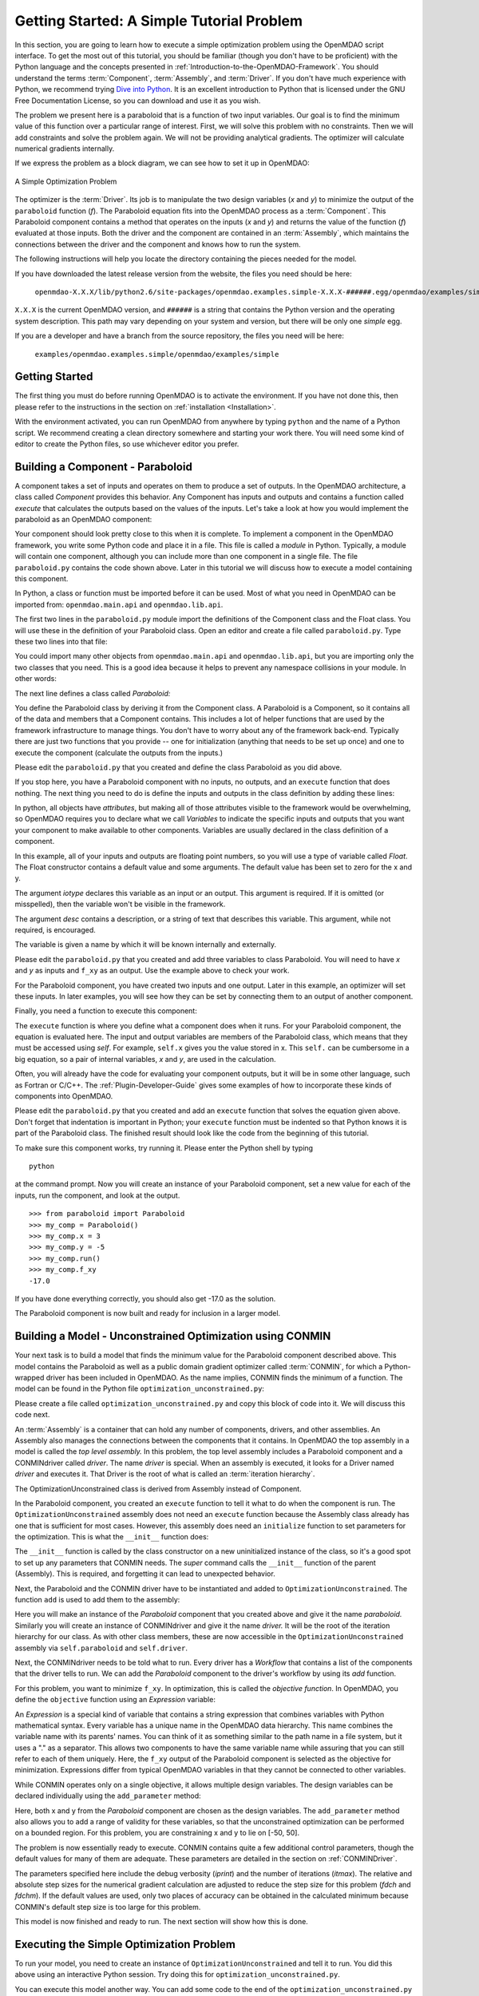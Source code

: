 .. index:: simple example

.. _`Getting-Started-with-OpenMDAO`:

Getting Started: A Simple Tutorial Problem
==========================================

In this section, you are going to learn how to execute a simple optimization
problem using the OpenMDAO script interface. To get the most out of this
tutorial, you should be familiar (though you don't have to be proficient) with
the Python language and the concepts presented in
:ref:`Introduction-to-the-OpenMDAO-Framework`. You should understand the terms
:term:`Component`, :term:`Assembly`, and :term:`Driver`. If you don't have
much experience with Python, we recommend trying `Dive into Python
<http://diveintopython.org/>`_. It is an excellent introduction to Python that
is licensed under the GNU Free Documentation License, so you can download and
use it as you wish.

The problem we present here is a paraboloid that is a function of two input variables. Our goal is
to find the minimum value of this function over a particular range of interest. First, we will solve
this problem with no constraints. Then we will add constraints and solve the problem again. We will
not be providing analytical gradients. The optimizer will calculate numerical gradients internally.

If we express the problem as a block diagram, we can see how to set it up in OpenMDAO:

.. _`OpenMDAO-overview`:

.. figure:: ../../examples/openmdao.examples.simple/openmdao/examples/simple/Simple1.png
   :align: center

   A Simple Optimization Problem
   
The optimizer is the :term:`Driver`. Its job is to manipulate the two design
variables (*x* and *y*) to minimize the output of the ``paraboloid`` function
(*f*). The Paraboloid equation fits into the OpenMDAO process as a
:term:`Component`. This Paraboloid component contains a method that operates
on the inputs (*x* and *y*) and returns the value of the function (*f*)
evaluated at those inputs. Both the driver and the component are contained in
an :term:`Assembly`, which maintains the connections between the driver and
the component and knows how to run the system.

The following instructions will help you locate the directory containing
the pieces needed for the model.

If you have downloaded the latest release version from the website, the files you need should be
here:

    ``openmdao-X.X.X/lib/python2.6/site-packages/openmdao.examples.simple-X.X.X-######.egg/openmdao/examples/simple``
    
``X.X.X`` is the current OpenMDAO version, and ``######`` is a string that
contains the Python version and the operating system description. This path may
vary depending on your system and version, but there will be only one
*simple* egg.
    
If you are a developer and have a branch from the source repository, the files you need will
be here:

    ``examples/openmdao.examples.simple/openmdao/examples/simple``
    
Getting Started
---------------

The first thing you must do before running OpenMDAO is to activate the environment. If
you have not done this, then please refer to the instructions in the section on 
:ref:`installation <Installation>`.

With the environment activated, you can run OpenMDAO from anywhere by typing ``python`` and
the name of a Python script. We recommend creating a clean directory somewhere and starting
your work there. You will need some kind of editor to create the Python files, so use
whichever editor you prefer.

.. index:: Component

Building a Component - Paraboloid
---------------------------------

A component takes a set of inputs and operates on them to produce a set of
outputs. In the OpenMDAO architecture, a class called *Component*
provides this behavior. Any Component has inputs and outputs and
contains a function called *execute* that calculates the outputs based on the
values of the inputs. Let's take a look at how you would implement the
paraboloid as an OpenMDAO component:

.. testcode:: simple_component_Paraboloid

    from openmdao.main.api import Component
    from openmdao.lib.api import Float
    
    class Paraboloid(Component):
        """ Evaluates the equation f(x,y) = (x-3)^2 + xy + (y+4)^2 - 3 """
    
        # set up interface to the framework  
        x = Float(0.0, iotype='in', desc='The variable x')
        y = Float(0.0, iotype='in', desc='The variable y')

        f_xy = Float(0.0, iotype='out', desc='F(x,y)')        

        
        def execute(self):
            """f(x,y) = (x-3)^2 + xy + (y+4)^2 - 3
                Minimum: x = 6.6667; y = -7.3333
            """
        
            x = self.x
            y = self.y
        
            self.f_xy = (x-3.0)**2 + x*y + (y+4.0)**2 - 3.0

Your component should look pretty close to this when it is complete. 
To implement a component in the OpenMDAO framework, you write some Python
code and place it in a file. This file is called a *module* in Python.
Typically, a module will contain one component, although you can include more
than one component in a single file. The file ``paraboloid.py`` contains the
code shown above. Later in this tutorial we will discuss how to execute a
model containing this component.

In Python, a class or function must be imported before it can be used. Most of
what you need in OpenMDAO can be imported from: ``openmdao.main.api`` and
``openmdao.lib.api``.

The first two lines in the ``paraboloid.py`` module import the definitions
of the Component class and the Float class. You will use these in the definition
of your Paraboloid class. Open an editor and create a file called ``paraboloid.py``.
Type these two lines into that file:

.. testcode:: simple_component_Paraboloid_pieces

    from openmdao.main.api import Component
    from openmdao.lib.api import Float
    
You could import many other objects from ``openmdao.main.api`` and ``openmdao.lib.api``, but you
are importing only the two classes that you need. This is a good idea because it helps to
prevent any namespace collisions in your module. In other words:

.. testcode:: package

    # BAD
    from openmdao.main.api import *
    
    # INCONVENIENT
    import openmdao.main.api
    
    # GOOD
    from openmdao.main.api import Component

The next line defines a class called *Paraboloid:*

.. testcode:: simple_component_Paraboloid_pieces

    class Paraboloid(Component):
        """ Evaluates the equation f(x,y) = (x-3)^2 + xy + (y+4)^2 - 3 """
    
.. index:: classes, functions

You define the Paraboloid class by deriving it from the Component class. A Paraboloid is a
Component, so it contains all of the data and members that a Component contains. This includes a lot
of helper functions that are used by the framework infrastructure to manage things. You don't have
to worry about any of the framework back-end. Typically there are just two functions that you
provide -- one for initialization (anything that needs to be set up once) and one to execute the
component (calculate the outputs from the inputs.)

Please edit the ``paraboloid.py`` that you created and define the class
Paraboloid as you did above.

If you stop here, you have a Paraboloid component with no inputs, no 
outputs, and an ``execute`` function that does nothing. The next thing you need
to do is define the inputs and outputs in the class definition
by adding these lines:

.. testcode:: simple_component_Paraboloid_pieces

        # set up interface to the framework  
        x = Float(0.0, iotype='in', desc='The variable x')
        y = Float(0.0, iotype='in', desc='The variable y')

        f_xy = Float(iotype='out', desc='F(x,y)')

.. index:: Traits

In python, all objects have *attributes*, but making all of those attributes
visible to the framework would be overwhelming, so OpenMDAO requires you to
declare what we call *Variables* to indicate the specific inputs and outputs
that you want your component to make available to other components. Variables
are usually declared in the class definition of a component.

In this example, all of your inputs and outputs are floating point numbers, so
you will use a type of variable called *Float*. The Float constructor contains
a default value and some arguments. The default value has been set to zero for
the x and y.

The argument *iotype* declares this variable as an input or an output. This
argument is required. If it is omitted (or misspelled), then the variable
won't be visible in the framework.

The argument *desc* contains a description, or a string of text that describes this
variable. This argument, while not required, is encouraged.

The variable is given a name by which it will be known internally and externally.

Please edit the ``paraboloid.py`` that you created and add three variables to
class Paraboloid. You will need to have *x* and *y* as inputs and ``f_xy`` as an output. Use
the example above to check your work.

For the Paraboloid component, you have created two inputs and one output. Later
in this example, an optimizer will set these inputs. In later examples, you
will see how they can be set by connecting them to an output of another
component.

Finally, you need a function to execute this component:

.. testcode:: simple_component_Paraboloid_pieces

    def execute(self):
        """f(x,y) = (x-3)^2 + xy + (y+4)^2 - 3
        Optimal solution (minimum): x = 6.6667; y = -7.3333
        """
        
        x = self.x
        y = self.y
        
        self.f_xy = (x-3.0)**2 + x*y + (y+4.0)**2 - 3.0
        
The ``execute`` function is where you define what a component does when it runs.
For your Paraboloid component, the equation is evaluated here. The input and
output variables are members of the Paraboloid class, which means that
they must be accessed using *self*. For example, ``self.x`` gives you the value
stored in x. This ``self.`` can be cumbersome in a big equation, so a pair of
internal variables, *x* and *y*, are used in the calculation.

Often, you will already have the code for evaluating your component outputs,
but it will be in some other language, such as Fortran or C/C++. The :ref:`Plugin-Developer-Guide` 
gives some examples of how to incorporate these kinds of components into OpenMDAO.

Please edit the ``paraboloid.py`` that you created and add an ``execute`` function
that solves the equation given above. Don't forget that indentation is important
in Python; your ``execute`` function must be indented so that Python knows
it is part of the Paraboloid class. The finished result should look like the code
from the beginning of this tutorial.

To make sure this component works, try running it. Please enter the Python
shell by typing

::

    python

at the command prompt. Now you will create an instance of your Paraboloid component,
set a new value for each of the inputs, run the component, and look at the output.

::

    >>> from paraboloid import Paraboloid
    >>> my_comp = Paraboloid()
    >>> my_comp.x = 3
    >>> my_comp.y = -5
    >>> my_comp.run()
    >>> my_comp.f_xy
    -17.0

If you have done everything correctly, you should also get -17.0 as the solution.    

The Paraboloid component is now built and ready for inclusion in a larger model.

.. index:: CONMIN

.. _`using-CONMIN`:

Building a Model - Unconstrained Optimization using CONMIN
-----------------------------------------------------------

Your next task is to build a model that finds the minimum value for the Paraboloid component
described above. This model contains the Paraboloid as well as a public domain gradient optimizer
called :term:`CONMIN`, for which a Python-wrapped driver has been included in OpenMDAO. As the name
implies, CONMIN finds the minimum of a function. The model can be found in
the Python file ``optimization_unconstrained.py``:

.. testcode:: simple_model_Unconstrained

    from openmdao.main.api import Assembly
    from openmdao.lib.api import CONMINdriver
    from openmdao.examples.simple.paraboloid import Paraboloid

    class OptimizationUnconstrained(Assembly):
        """Unconstrained optimization of the Paraboloid with CONMIN."""
    
        def __init__(self):
            """ Creates a new Assembly containing a Paraboloid and an optimizer"""
        
            super(OptimizationUnconstrained, self).__init__()

            # Create CONMIN Optimizer instance
            self.add('driver', CONMINdriver())
        
            # Create Paraboloid component instances
            self.add('paraboloid', Paraboloid())

            # Driver process definition
            self.driver.workflow.add(self.paraboloid)

            # CONMIN Flags
            self.driver.iprint = 0
            self.driver.itmax = 30
            self.driver.fdch = .000001
            self.driver.fdchm = .000001
        
            # CONMIN Objective 
            self.driver.objective = 'paraboloid.f_xy'
        
            # CONMIN Design Variables 
            self.driver.add_parameter('paraboloid.x', low=-50., high=50.)
            self.driver.add_parameter('paraboloid.y', low=-50., high=50.)


Please create a file called ``optimization_unconstrained.py`` and copy this
block of code into it. We will discuss this code next.

.. index:: top level Assembly

An :term:`Assembly` is a container that can hold any number of components, drivers, and other
assemblies. An Assembly also manages the connections between the components that it
contains. In OpenMDAO the top assembly
in a model is called the *top level assembly.* In this problem, the top level assembly includes a
Paraboloid component and a CONMINdriver called *driver*. The name *driver* is special. When an 
assembly is executed, it looks for a Driver named *driver* and executes it. That Driver is the root
of what is called an :term:`iteration hierarchy`.

The OptimizationUnconstrained class is derived from Assembly instead of Component.

.. testsetup:: simple_model_Unconstrained_pieces

    from openmdao.main.api import Assembly
    from openmdao.lib.api import CONMINdriver
    from openmdao.examples.simple.paraboloid import Paraboloid
    from openmdao.examples.simple.optimization_unconstrained import OptimizationUnconstrained
    
    self = OptimizationUnconstrained()
    
.. testcode:: simple_model_Unconstrained_pieces

    class OptimizationUnconstrained(Assembly):
        """Unconstrained optimization of the Paraboloid with CONMIN."""
    
In the Paraboloid component, you created an ``execute`` function to tell it what to do when the
component is run. The ``OptimizationUnconstrained`` assembly does not need an ``execute`` function because
the Assembly class already has one that is sufficient for most cases. However, this assembly does
need an ``initialize`` function to set parameters for the optimization. This is what the ``__init__``
function does:

.. testcode:: simple_model_Unconstrained_pieces

        def __init__(self):
            """ Creates a new Assembly containing a Paraboloid and an optimizer"""
        
            super(OptimizationUnconstrained, self).__init__()

.. index:: Expression

The ``__init__`` function is called by the class constructor on a new
uninitialized instance of the class, so it's a good spot to set up any
parameters that CONMIN needs. The *super* command calls the
``__init__`` function of the parent (Assembly). This is required, and forgetting it
can lead to unexpected behavior.

Next, the Paraboloid and the CONMIN driver have to be instantiated and added
to ``OptimizationUnconstrained``. The function ``add`` is used to add them
to the assembly:

.. testcode:: simple_model_Unconstrained_pieces

            # Create CONMIN Optimizer instance
            self.add('driver', CONMINdriver())

            # Create Paraboloid component instances
            self.add('paraboloid', Paraboloid())

Here you will make an instance of the *Paraboloid* component that you created above and
give it the name *paraboloid.* Similarly you will create an instance of CONMINdriver and 
give it the name *driver.* It will be the root of the iteration hierarchy for our class. 
As with other class members,
these are now accessible in the ``OptimizationUnconstrained`` assembly via ``self.paraboloid``
and ``self.driver``.

Next, the CONMINdriver needs to be told what to run. Every driver has a *Workflow*
that contains a list of the components that the driver tells to run. We can add the
*Paraboloid* component to the driver's workflow by using its *add* function.

.. testcode:: simple_model_Unconstrained_pieces

            # Iteration Hierarchy
            self.driver.workflow.add(self.paraboloid)

For this problem, you want to minimize ``f_xy``. In optimization, this is called
the *objective function*. In OpenMDAO, you define the ``objective`` function using an
*Expression* variable:
        
.. testcode:: simple_model_Unconstrained_pieces

            # CONMIN Objective 
            self.driver.objective = 'paraboloid.f_xy'

An *Expression* is a special kind of variable that contains a string
expression that combines variables with Python mathematical syntax. 
Every variable has a unique name in the OpenMDAO data hierarchy. This
name combines the variable name with its parents' names. You can think
of it as something similar to the path name in a file system, but it uses a "."
as a separator. This allows two components to have the same variable name
while assuring that you can still refer to each of them uniquely. Here, the
``f_xy`` output of the Paraboloid component is selected as the objective for
minimization. Expressions differ from typical OpenMDAO variables in that they 
cannot be connected to other variables.

While CONMIN operates only on a single objective,
it allows multiple design variables. The design variables can be declared
individually using the ``add_parameter`` method:
        
.. testcode:: simple_model_Unconstrained_pieces

            # CONMIN Design Variables 
            self.driver.add_parameter('paraboloid.x', -50, 50)
            self.driver.add_parameter('paraboloid.y', -50, 50)

Here, both x and y from the *Paraboloid* component are chosen as the design
variables. The ``add_parameter`` method also allows you to add a range of
validity for these variables, so that the unconstrained optimization can be
performed on a bounded region. For this problem, you are constraining x and y
to lie on [-50, 50].
        
The problem is now essentially ready to execute. CONMIN contains quite a few
additional control parameters, though the default values for many of them are
adequate. These parameters are detailed in the section on :ref:`CONMINDriver`.
        
.. testcode:: simple_model_Unconstrained_pieces

            # CONMIN Flags
            self.driver.iprint = 1
            self.driver.itmax = 30
            self.driver.fdch = .000001
            self.driver.fdchm = .000001

The parameters specified here include the debug verbosity (*iprint*) and the number of
iterations (*itmax*). The relative and absolute step sizes for the
numerical gradient calculation are adjusted to reduce the step size for this
problem (*fdch* and *fdchm*). If the default values are used, only two places of
accuracy can be obtained in the calculated minimum because CONMIN's default step
size is too large for this problem.

This model is now finished and ready to run. The next section will show how this is done.

Executing the Simple Optimization Problem
------------------------------------------

To run your model, you need to create an instance of ``OptimizationUnconstrained`` and tell it to run.
You did this above using an interactive Python session. Try doing this for
``optimization_unconstrained.py``.

You can execute this model another way. You can add some code to the end of
the ``optimization_unconstrained.py`` so that it can be executed in Python,
either at the command line or in the Python shell. Using the conditional

::

    ``if __name__ == "__main__":``
    
you can include some Python code at the bottom of ``optimization_unconstrained.py``. It will execute
only when you call it at the command line or the shell, and not when another module imports it. So,
the final lines in this file are:

.. testsetup:: simple_model_Unconstrained_run

    from openmdao.examples.simple.optimization_unconstrained import OptimizationUnconstrained
    __name__ = "__main__"

.. testcode:: simple_model_Unconstrained_run

    if __name__ == "__main__": 

        from openmdao.main.api import set_as_top
        opt_problem = OptimizationUnconstrained()
        set_as_top(opt_problem)

        import time
        tt = time.time()
        
        opt_problem.run()

        print "\n"
        print "CONMIN Iterations: ", opt_problem.driver.iter_count
        print "Minimum found at (%f, %f)" % (opt_problem.paraboloid.x, \
                                         opt_problem.paraboloid.y)
        print "Elapsed time: ", time.time()-tt, "seconds"

.. testoutput:: simple_model_Unconstrained_run
    :hide:

    ...
    CONMIN Iterations:  5
    Minimum found at (6.666309, -7.333026)
    Elapsed time:  ... seconds
        
 
In this block of code you are doing four things: 

   1. In the first statement, you create an instance of the class ``OptimizationUnconstrained`` with
      the name ``opt_problem``. 
   2. In the second statement, you set ``opt_problem`` as the top Assembly in the model hierarchy. (This will be explained in a later tutorial.)    
   3. In the fifth statement, you tell ``opt_problem`` to run. (The model will execute until the optimizer's
      termination criteria are reached.) 
   4. In the remaining statements, you define the results to print, including the elapsed time.

Please edit your copy of ``optimization_unconstrained.py`` and add the 
block of code into it. Now, save the file and type the following at the command
prompt:

::

        python optimization_unconstrained.py

This should produce the output:

:: 

    [ CONMIN output not shown ]
    CONMIN Iterations:  5
    Minimum found at (6.666309, -7.333026)
    Elapsed time:  0.0558300018311 seconds

Now you are ready to solve a more advanced optimization problem with constraints.
    
.. index:: constraints, CONMIN
.. _`constrained-optimization`:

Building a Model - Constrained Optimization using CONMIN
---------------------------------------------------------

Usually, an optimization problem also contains constraints that reduce the design space.
*Constraints* are equations or inequalities that are expressed as functions of the design
variables. You will add a constraint to your model in ``optimization_unconstrained.py``.
First, copy the file and give the new file the name ``optimization_constrained.py``. Inside
of this file, change the name of the assembly from ``OptimizationUnconstrained`` to
``OptimizationConstrained``. Don't forget to also change it in the bottom section where it is
instantiated and run.

In OpenMDAO, you can construct a constraint with an expression string, which is
an equation or inequality built using available variables with Python
mathematical syntax and functions. CONMIN supports inequality
constraints but not equality constraints.

You want to add the constraint ``x-y >= 15`` to this problem. The unconstrained
minimum violates this constraint, so a new minimum must be found by
the optimizer. You can add a constraint to your existing ``OptimizationUnconstrained``
model by adding one line to the ``initialize`` function:

.. testcode:: simple_model_Unconstrained_pieces

        # CONMIN Constraints
        self.driver.add_constraint('paraboloid.x-paraboloid.y >= 15.0')

The ``add_constraint`` method is used to add a constraint to the driver.

Please add this line to the ``__init__`` function in
``optimization_constrained.py`` and save it. Execute it by typing:

::

        python optimization_constrained.py
    
When it is executed, it should produce this output:

:: 

    [ CONMIN output not shown ]
    CONMIN Iterations:  6
    Minimum found at (7.175775, -7.824225)
    Elapsed time:  0.0295481681824 seconds
    
Notice that the minimum of the constrained problem is different from the minimum of
the unconstrained problem.

This concludes an introduction to a simple problem of component creation and execution in
OpenMDAO. The next tutorial introduces a problem with more complexity and
presents additional features of the framework.
